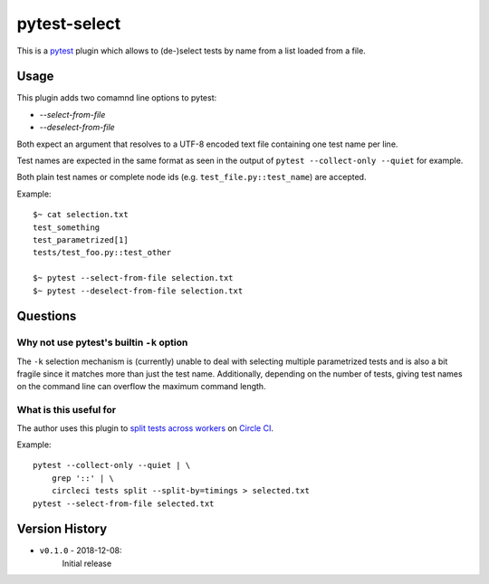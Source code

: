 pytest-select
=============

|PyPI pyversions| |PyPI license| |PyPI version| |CircleCI build|

.. |PyPI version| image:: https://img.shields.io/pypi/v/pytest-select.svg
   :target: https://pypi.org/project/pytest-select/
.. |PyPI license| image:: https://img.shields.io/pypi/l/pytest-select.svg
   :target: https://pypi.python.org/pypi/pytest-select/
.. |PyPI pyversions| image:: https://img.shields.io/pypi/pyversions/pytest-select.svg
   :target: https://pypi.python.org/pypi/pytest-select/
.. |CircleCI build| image:: https://img.shields.io/circleci/project/github/ulope/pytest-select/master.svg
   :target: https://circleci.com/gh/ulope/pytest-select/
.. |Codecov result| image:: https://img.shields.io/codecov/c/github/ulope/pytest-select/master.svg
   :target: https://codecov.io/gh/ulope/pytest-select


This is a `pytest`_ plugin which allows to (de-)select tests by name from a list loaded from a file.

.. _pytest: https://pytest.org


Usage
-----

This plugin adds two comamnd line options to pytest:

- `--select-from-file`
- `--deselect-from-file`

Both expect an argument that resolves to a UTF-8 encoded text file containing one test name per
line.

Test names are expected in the same format as seen in the output of
``pytest --collect-only --quiet`` for example.

Both plain test names or complete node ids (e.g. ``test_file.py::test_name``) are accepted.

Example::

    $~ cat selection.txt
    test_something
    test_parametrized[1]
    tests/test_foo.py::test_other

    $~ pytest --select-from-file selection.txt
    $~ pytest --deselect-from-file selection.txt


Questions
---------

Why not use pytest's builtin ``-k`` option
******************************************

The ``-k`` selection mechanism is (currently) unable to deal with selecting multiple parametrized
tests and is also a bit fragile since it matches more than just the test name.
Additionally, depending on the number of tests, giving test names on the command line can overflow
the maximum command length.

What is this useful for
***********************

The author uses this plugin to `split tests across workers`_ on `Circle CI`_.

Example::

    pytest --collect-only --quiet | \
        grep '::' | \
        circleci tests split --split-by=timings > selected.txt
    pytest --select-from-file selected.txt

.. _Circle CI: https://circleci.com
.. _split tests across workers: https://circleci.com/docs/2.0/parallelism-faster-jobs/#splitting-test-files


Version History
---------------

- ``v0.1.0`` - 2018-12-08:
    Initial release
